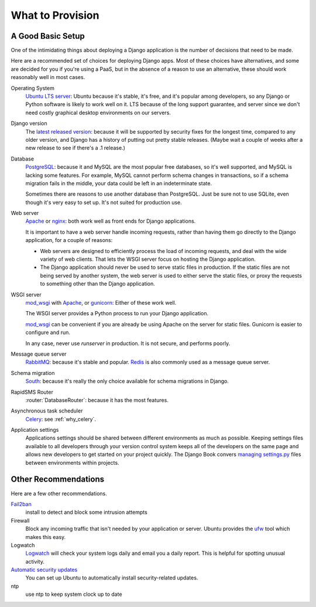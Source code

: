 .. _provision_what:

What to Provision
-----------------

.. _a-good-basic-setup:

A Good Basic Setup
==================

One of the intimidating things about deploying a Django application is
the number of decisions that need to be made.

Here are a recommended set of choices for deploying Django
apps. Most of these choices have alternatives, and some are decided
for you if you're using a PaaS, but in the absence of a
reason to use an alternative, these should work reasonably well in most cases.

Operating System
    `Ubuntu LTS server`_: Ubuntu because it's stable, it's free, and it's
    popular among developers, so any Django or Python software is likely to
    work well on it. LTS because of the long support guarantee, and server
    since we don't need costly graphical desktop environments on our
    servers.

Django version
    The `latest released version`_: because it will be supported by security
    fixes for the longest time, compared to any older version, and Django
    has a history of putting out pretty stable releases. (Maybe wait a
    couple of weeks after a new release to see if there's a .1 release.)

Database
    `PostgreSQL`_: because it and MySQL are the most popular free databases, so
    it's well supported, and MySQL is lacking some features. For example,
    MySQL cannot perform schema changes in transactions, so if a schema
    migration fails in the middle, your data could be left in an indeterminate
    state.

    Sometimes there are reasons to use another database than PostgreSQL.
    Just be sure not to use SQLite, even though it's very easy to set up.
    It's not suited for production use.

Web server
    `Apache`_ or `nginx`_: both work well as front ends for Django applications.

    It is important to have a web server handle incoming requests, rather than
    having them go directly to the Django application, for a couple of reasons:

    * Web servers are designed to efficiently process the load of incoming
      requests, and deal with the wide variety of web clients. That lets
      the WSGI server focus on hosting the Django application.
    * The Django application should never be used to serve static files in
      production. If the static files are not being served by another system,
      the web server is used to either serve the static files, or proxy the
      requests to something other than the Django application.

WSGI server
    `mod_wsgi`_ with `Apache`_, or `gunicorn`_: Either of these work well.

    The WSGI server provides a Python process to run your Django application.

    `mod_wsgi`_ can be convenient if you are already be using Apache on the
    server for static files. Gunicorn is easier to configure and run.

    In any case, never use `runserver` in production. It is not secure,
    and performs poorly.

Message queue server
    `RabbitMQ`_: because it's stable and popular.  `Redis`_ is also
    commonly used as a message queue server.

Schema migration
    `South`_: because it's really the only choice available for schema migrations
    in Django.

RapidSMS Router
    :router:`DatabaseRouter`: because it has the most features.

Asynchronous task scheduler
    `Celery`_: see :ref:`why_celery`.

Application settings
    Applications settings should be shared between different environments as
    much as possible. Keeping settings files available to all developers
    through your version control system keeps all of the developers on the same
    page and allows new developers to get started on your project quickly. The
    Django Book convers `managing settings.py`_ files between environments
    within projects.

Other Recommendations
=====================

Here are a few other recommendations.

`Fail2ban`_
    install to detect and block some intrusion attempts

Firewall
    Block any incoming traffic that isn't needed by your application or
    server. Ubuntu provides the `ufw`_ tool which makes this easy.

Logwatch
    `Logwatch`_ will check your system logs daily and email you a daily
    report. This is helpful for spotting unusual activity.

`Automatic security updates`_
    You can set up Ubuntu to automatically install security-related
    updates.

ntp
    use ntp to keep system clock up to date


.. _Apache: http://httpd.apache.org
.. _Automatic security updates: https://help.ubuntu.com/community/AutomaticSecurityUpdates
.. _Celery: http://www.celeryproject.org/
.. _Fail2ban: http://www.fail2ban.org/wiki/index.php/Main_Page
.. _gunicorn: http://gunicorn.org/
.. _latest released version: https://www.djangoproject.com/download/
.. _Logwatch: https://help.ubuntu.com/community/Logwatch
.. _mod_wsgi: http://code.google.com/p/modwsgi/
.. _nginx: http://nginx.org
.. _PostgreSQL: http://www.postgresql.org/
.. _RabbitMQ: http://www.rabbitmq.com/
.. _Redis: http://redis.io
.. _South:  http://south.readthedocs.org/en/latest/
.. _Ubuntu LTS Server: http://www.ubuntu.com/business/server
.. _ufw: https://help.ubuntu.com/community/UFW
.. _managing settings.py: http://www.djangobook.com/en/2.0/chapter12.html#using-different-settings-for-production
